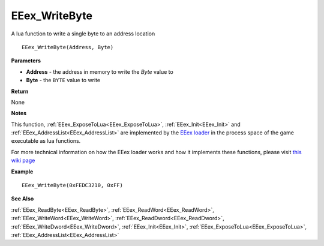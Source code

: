 .. _EEex_WriteByte:

===================================
EEex_WriteByte 
===================================

A lua function to write a single byte to an address location

::

   EEex_WriteByte(Address, Byte)



**Parameters**

* **Address** - the address in memory to write the *Byte* value to
* **Byte** - the ``BYTE`` value to write

**Return**

None

**Notes**

This function, :ref:`EEex_ExposeToLua<EEex_ExposeToLua>`, :ref:`EEex_Init<EEex_Init>` and :ref:`EEex_AddressList<EEex_AddressList>` are implemented by the `EEex loader <https://github.com/mrfearless/EEexLoader>`_ in the process space of the game executable as lua functions.

For more technical information on how the EEex loader works and how it implements these functions, please visit `this wiki page <https://github.com/mrfearless/EEexLoader/wiki/Technical-Details>`_

**Example**

::

   EEex_WriteByte(0xFEDC3210, 0xFF)

**See Also**

:ref:`EEex_ReadByte<EEex_ReadByte>`, :ref:`EEex_ReadWord<EEex_ReadWord>`, :ref:`EEex_WriteWord<EEex_WriteWord>`, :ref:`EEex_ReadDword<EEex_ReadDword>`, :ref:`EEex_WriteDword<EEex_WriteDword>`, :ref:`EEex_Init<EEex_Init>`, :ref:`EEex_ExposeToLua<EEex_ExposeToLua>`, :ref:`EEex_AddressList<EEex_AddressList>`

